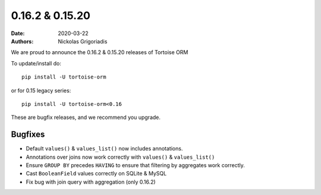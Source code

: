 0.16.2 & 0.15.20
################

:date: 2020-03-22
:authors: Nickolas Grigoriadis


We are proud to announce the 0.16.2 & 0.15.20 releases of Tortoise ORM

To update/install do::

    pip install -U tortoise-orm

or for 0.15 legacy series::

    pip install -U tortoise-orm<0.16

These are bugfix releases, and we recommend you upgrade.

Bugfixes
========
* Default ``values()`` & ``values_list()`` now includes annotations.
* Annotations over joins now work correctly with ``values()`` & ``values_list()``
* Ensure ``GROUP BY`` precedes ``HAVING`` to ensure that filtering by aggregates work correctly.
* Cast ``BooleanField`` values correctly on SQLite & MySQL
* Fix bug with join query with aggregation (only 0.16.2)
